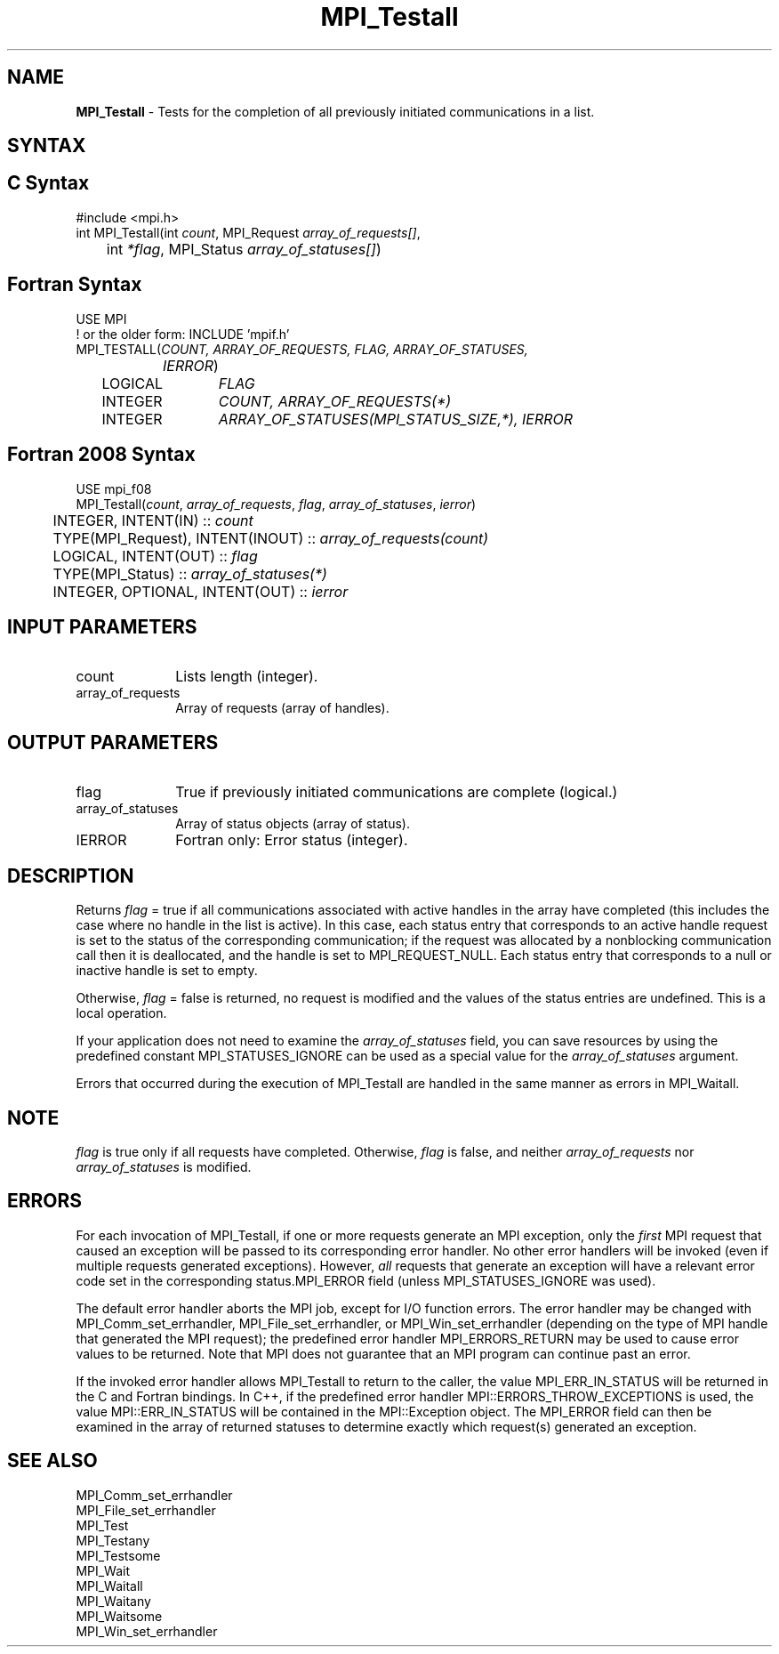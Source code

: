 .\" -*- nroff -*-
.\" Copyright 2006-2008 Sun Microsystems, Inc.
.\" Copyright (c) 1996 Thinking Machines Corporation
.\" Copyright (c) 2011 Cisco Systems, Inc.  All rights reserved.
.\" $COPYRIGHT$
.TH MPI_Testall 3 "May 26, 2022" "4.1.4" "Open MPI"
.SH NAME
\fBMPI_Testall\fP \- Tests for the completion of all previously initiated communications in a list.

.SH SYNTAX
.ft R
.SH C Syntax
.nf
#include <mpi.h>
int MPI_Testall(int \fIcount\fP, MPI_Request\fI array_of_requests[]\fP,
	int\fI *flag\fP, MPI_Status\fI array_of_statuses[]\fP)

.fi
.SH Fortran Syntax
.nf
USE MPI
! or the older form: INCLUDE 'mpif.h'
MPI_TESTALL(\fICOUNT, ARRAY_OF_REQUESTS, FLAG, ARRAY_OF_STATUSES,
		IERROR\fP)
	LOGICAL	\fIFLAG\fP
	INTEGER	\fICOUNT, ARRAY_OF_REQUESTS(*)\fP
	INTEGER	\fIARRAY_OF_STATUSES(MPI_STATUS_SIZE,*), IERROR\fP

.fi
.SH Fortran 2008 Syntax
.nf
USE mpi_f08
MPI_Testall(\fIcount\fP, \fIarray_of_requests\fP, \fIflag\fP, \fIarray_of_statuses\fP, \fIierror\fP)
	INTEGER, INTENT(IN) :: \fIcount\fP
	TYPE(MPI_Request), INTENT(INOUT) :: \fIarray_of_requests(count)\fP
	LOGICAL, INTENT(OUT) :: \fIflag\fP
	TYPE(MPI_Status) :: \fIarray_of_statuses(*)\fP
	INTEGER, OPTIONAL, INTENT(OUT) :: \fIierror\fP

.fi
.SH INPUT PARAMETERS
.ft R
.TP 1i
count
Lists length (integer).
.TP 1i
array_of_requests
Array of requests (array of handles).

.SH OUTPUT PARAMETERS
.ft R
.TP 1i
flag
True if previously initiated communications are complete (logical.)
.TP 1i
array_of_statuses
Array of status objects (array of status).
.ft R
.TP 1i
IERROR
Fortran only: Error status (integer).

.SH DESCRIPTION
.ft R
Returns \fIflag\fP = true if all communications associated with active handles in the array have completed (this includes the case where no handle in the list is active). In this case, each status entry that corresponds to an active handle request is set to the status of the corresponding communication; if the request was allocated by a nonblocking communication call then it is deallocated, and the handle is set to MPI_REQUEST_NULL. Each status entry that corresponds to a null or inactive handle is set to empty.
.sp
Otherwise, \fIflag\fP = false is returned, no request is modified and the values of the status entries are undefined. This is a local operation.
.sp
If your application does not need to examine the \fIarray_of_statuses\fP field, you can save resources by using the predefined constant MPI_STATUSES_IGNORE can be used as a special value for the \fIarray_of_statuses\fP argument.
.sp
Errors that occurred during the execution of MPI_Testall are handled in the same manner as errors in MPI_Waitall.

.SH NOTE
.ft R
\fIflag\fP is true only if all requests have completed. Otherwise, \fIflag\fP is false,
and neither \fIarray_of_requests\fP nor \fIarray_of_statuses\fP is modified.

.SH ERRORS
For each invocation of MPI_Testall, if one or more requests generate
an MPI exception, only the \fIfirst\fP MPI request that caused an
exception will be passed to its corresponding error handler.  No other
error handlers will be invoked (even if multiple requests generated
exceptions).  However, \fIall\fP requests that generate an exception
will have a relevant error code set in the corresponding
status.MPI_ERROR field (unless MPI_STATUSES_IGNORE was used).
.sp
The default error handler aborts the MPI job, except for I/O function
errors. The error handler may be changed with MPI_Comm_set_errhandler,
MPI_File_set_errhandler, or MPI_Win_set_errhandler (depending on the
type of MPI handle that generated the MPI request); the predefined
error handler MPI_ERRORS_RETURN may be used to cause error values to
be returned. Note that MPI does not guarantee that an MPI program can
continue past an error.
.sp
If the invoked error handler allows MPI_Testall to return to the
caller, the value MPI_ERR_IN_STATUS will be returned in the C and
Fortran bindings.  In C++, if the predefined error handler
MPI::ERRORS_THROW_EXCEPTIONS is used, the value MPI::ERR_IN_STATUS
will be contained in the MPI::Exception object.  The MPI_ERROR field
can then be examined in the array of returned statuses to determine
exactly which request(s) generated an exception.

.SH SEE ALSO
.ft R
.sp
MPI_Comm_set_errhandler
.br
MPI_File_set_errhandler
.br
MPI_Test
.br
MPI_Testany
.br
MPI_Testsome
.br
MPI_Wait
.br
MPI_Waitall
.br
MPI_Waitany
.br
MPI_Waitsome
.br
MPI_Win_set_errhandler
.br

